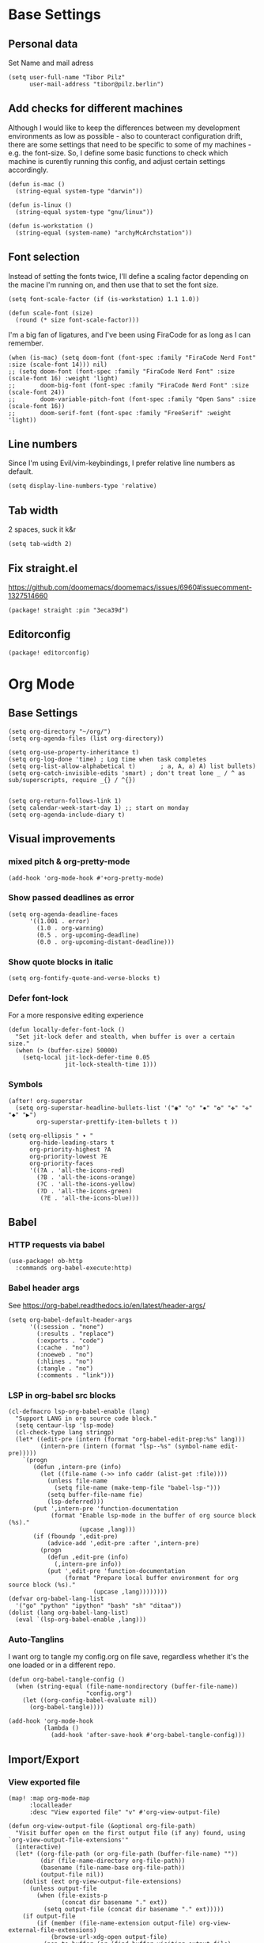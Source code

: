 #+PROPERTY: header-args :elisp :tangle ./config.el

* Base Settings
** Personal data
Set Name and mail adress
#+begin_src elisp
(setq user-full-name "Tibor Pilz"
      user-mail-address "tibor@pilz.berlin")
#+end_src

** Add checks for different machines
Although I would like to keep the differences between my development
environments as low as possible - also to counteract configuration drift, there
are some settings that need to be specific to some of my machines - e.g. the
font-size. So, I define some basic functions to check which machine is curently
running this config, and adjust certain settings accordingly.

#+begin_src elisp
(defun is-mac ()
  (string-equal system-type "darwin"))

(defun is-linux ()
  (string-equal system-type "gnu/linux"))

(defun is-workstation ()
  (string-equal (system-name) "archyMcArchstation"))
#+end_src

** Font selection
Instead of setting the fonts twice, I'll define a scaling factor depending on
the macine I'm running on, and then use that to set the font size.
#+begin_src elisp
(setq font-scale-factor (if (is-workstation) 1.1 1.0))

(defun scale-font (size)
  (round (* size font-scale-factor)))
#+end_src

I'm a big fan of ligatures, and I've been using FiraCode for as long as I can remember.
#+begin_src elisp
(when (is-mac) (setq doom-font (font-spec :family "FiraCode Nerd Font" :size (scale-font 14))) nil)
;; (setq doom-font (font-spec :family "FiraCode Nerd Font" :size (scale-font 16) :weight 'light)
;;       doom-big-font (font-spec :family "FiraCode Nerd Font" :size (scale-font 24))
;;       doom-variable-pitch-font (font-spec :family "Open Sans" :size (scale-font 16))
;;       doom-serif-font (font-spec :family "FreeSerif" :weight 'light))
#+end_src

#+RESULTS:

** Line numbers
Since I'm using Evil/vim-keybindings, I prefer relative line numbers as default.

#+begin_src elisp
(setq display-line-numbers-type 'relative)
#+end_src

** Tab width
2 spaces, suck it k&r
#+begin_src elisp
(setq tab-width 2)
#+end_src

** Fix straight.el
https://github.com/doomemacs/doomemacs/issues/6960#issuecomment-1327514660

#+begin_src elisp :tangle packages.el
(package! straight :pin "3eca39d")
#+end_src
** Editorconfig
#+begin_src elisp :tangle packages.el
(package! editorconfig)
#+end_src
* Org Mode
** Base Settings
#+begin_src elisp
(setq org-directory "~/org/")
(setq org-agenda-files (list org-directory))

(setq org-use-property-inheritance t)
(setq org-log-done 'time) ; Log time when task completes
(setq org-list-allow-alphabetical t)       ; a, A, a) A) list bullets)
(setq org-catch-invisible-edits 'smart) ; don't treat lone _ / ^ as sub/superscripts, require _{} / ^{})


(setq org-return-follows-link 1)
(setq calendar-week-start-day 1) ;; start on monday
(setq org-agenda-include-diary t)
#+end_src

** Visual improvements
*** mixed pitch & org-pretty-mode
#+begin_src elisp
(add-hook 'org-mode-hook #'+org-pretty-mode)
#+end_src

*** Show passed deadlines as error
#+begin_src elisp
(setq org-agenda-deadline-faces
      '((1.001 . error)
        (1.0 . org-warning)
        (0.5 . org-upcoming-deadline)
        (0.0 . org-upcoming-distant-deadline)))
#+end_src

*** Show quote blocks in italic
#+begin_src elisp
(setq org-fontify-quote-and-verse-blocks t)
#+end_src

*** Defer font-lock
For a more responsive editing experience
#+begin_src elisp
(defun locally-defer-font-lock ()
  "Set jit-lock defer and stealth, when buffer is over a certain size."
  (when (> (buffer-size) 50000)
    (setq-local jit-lock-defer-time 0.05
                jit-lock-stealth-time 1)))
#+end_src

*** Symbols
#+begin_src elisp
(after! org-superstar
  (setq org-superstar-headline-bullets-list '("◉" "○" "✸" "✿" "✤" "✜" "◆" "▶")
        org-superstar-prettify-item-bullets t ))

(setq org-ellipsis " ▾ "
      org-hide-leading-stars t
      org-priority-highest ?A
      org-priority-lowest ?E
      org-priority-faces
      '((?A . 'all-the-icons-red)
        (?B . 'all-the-icons-orange)
        (?C . 'all-the-icons-yellow)
        (?D . 'all-the-icons-green)
         (?E . 'all-the-icons-blue)))
#+end_src

** Babel
*** HTTP requests via babel
#+begin_src elisp
(use-package! ob-http
  :commands org-babel-execute:http)
#+end_src

*** Babel header args
See https://org-babel.readthedocs.io/en/latest/header-args/

#+begin_src elisp
(setq org-babel-default-header-args
      '((:session . "none")
        (:results . "replace")
        (:exports . "code")
        (:cache . "no")
        (:noeweb . "no")
        (:hlines . "no")
        (:tangle . "no")
        (:comments . "link")))
#+end_src
*** LSP in org-babel src blocks
#+begin_src elisp
(cl-defmacro lsp-org-babel-enable (lang)
  "Support LANG in org source code block."
  (setq centaur-lsp 'lsp-mode)
  (cl-check-type lang stringp)
  (let* ((edit-pre (intern (format "org-babel-edit-prep:%s" lang)))
         (intern-pre (intern (format "lsp--%s" (symbol-name edit-pre)))))
    `(progn
       (defun ,intern-pre (info)
         (let ((file-name (->> info caddr (alist-get :file))))
           (unless file-name
             (setq file-name (make-temp-file "babel-lsp-")))
           (setq buffer-file-name fie)
           (lsp-deferred)))
       (put ',intern-pre 'function-documentation
            (format "Enable lsp-mode in the buffer of org source block (%s)."
                    (upcase ,lang)))
       (if (fboundp ',edit-pre)
           (advice-add ',edit-pre :after ',intern-pre)
         (progn
           (defun ,edit-pre (info)
             (,intern-pre info))
           (put ',edit-pre 'function-documentation
                (format "Prepare local buffer environment for org source block (%s)."
                        (upcase ,lang))))))))
(defvar org-babel-lang-list
  '("go" "python" "ipython" "bash" "sh" "ditaa"))
(dolist (lang org-babel-lang-list)
  (eval `(lsp-org-babel-enable ,lang)))
#+end_src

*** Auto-Tanglins
I want org to tangle my config.org on file save, regardless whether it's the one
loaded or in a different repo.

#+begin_src elisp
(defun org-babel-tangle-config ()
  (when (string-equal (file-name-nondirectory (buffer-file-name))
                      "config.org")
    (let ((org-config-babel-evaluate nil))
      (org-babel-tangle))))

(add-hook 'org-mode-hook
          (lambda ()
            (add-hook 'after-save-hook #'org-babel-tangle-config)))
#+end_src
** Import/Export
*** View exported file
#+begin_src elisp
(map! :map org-mode-map
      :localleader
      :desc "View exported file" "v" #'org-view-output-file)

(defun org-view-output-file (&optional org-file-path)
  "Visit buffer open on the first output file (if any) found, using `org-view-output-file-extensions'"
  (interactive)
  (let* ((org-file-path (or org-file-path (buffer-file-name) ""))
         (dir (file-name-directory org-file-path))
         (basename (file-name-base org-file-path))
         (output-file nil))
    (dolist (ext org-view-output-file-extensions)
      (unless output-file
        (when (file-exists-p
               (concat dir basename "." ext))
          (setq output-file (concat dir basename "." ext)))))
    (if output-file
        (if (member (file-name-extension output-file) org-view-external-file-extensions)
            (browse-url-xdg-open output-file)
          (pop-to-buffer (or (find-buffer-visiting output-file)
                             (find-file-noselect output-file))))
      (message "No exported file found"))))

(defvar org-view-output-file-extensions '("pdf" "md" "rst" "txt" "tex" "html")
  "Search for output files with these extensions, in order, viewing the first that matches")
(defvar org-view-external-file-extensions '("html")
  "File formats that should be opened externally.")

#+end_src

*** use github markdown
#+begin_src elisp
(use-package! ox-gfm :after ox)
#+end_src

*** Export headings up to five levels deep
#+begin_src elisp
(setq org-export-headline-levels 5)
#+end_src

*** Ignore tag
Add `:ignore:` tag to headings, so only the headings will be ignored for an export
#+begin_src elisp
;(require 'ox-extra)
;(ox-extras-activate '(ignore-headlines))
#+end_src

*** automatic latex rendering
#+begin_src elisp
(use-package! org-fragtog
  :hook (org-mode . org-fragtog-mode))
#+end_src

*** Latex fragments
#+begin_src elisp
(setq org-highlight-latex-and-related '(native script entities))
#+end_src

*** Presentation
**** Export to Reveal.js
#+begin_src elisp
;(use-package! org-re-reveal)
#+end_src
**** org-present
#+begin_src elisp :tangle packages.el
(package! org-present)
#+end_src

** Extensions
*** Roam
*** Use the same directory as org
#+begin_src elisp
(setq org-roam-directory "~/org")
#+end_src

*** Add Org-Roam UI
Org-Roam UI is a web-based interface for Org-roam. It is a separate package -
and it also needs the websocket package as dependency.

The closest comparison to org-roam-ui is Obsidian.

#+begin_src elisp :tangle packages.el
(unpin! org-roam)
(package! org-roam-ui)
(package! websocket :pin "fda4455333309545c0787a79d73c19ddbeb57980") ; dependency of `org-roam-ui'
#+end_src

#+begin_src elisp
(use-package! websocket
  :after org-roam)

(use-package! org-roam-ui
  :after org-roam
  :commands org-roam-ui-open
  :hook (org-roam . org-roam-ui-mode)
  :config
  (require 'org-roam) ; in case autoloaded
  (defun org-roam-ui-open ()
    "Ensure the server is active, then open the roam graph."
    (interactive    )
    (unless org-roam-ui-mode (org-roam-ui-mode 1))
    (browse-url-xdg-open (format "http://localhost:%d" org-roam-ui-port))))

(setq org-roam-ui-open-on-start nil)
#+end_src

*** Google Calendar integration
#+begin_src elisp :tangle packages.el
(package! org-gcal)
#+end_src

#+begin_src elisp
;; (use-package! org-gcal
;;   :config
;;   (setq org-gcal-client-id "CLIENT_ID"
;;         org-gcal-client-secret "CLIENT_SECRET"
;;         org-gcal-fetch-file-alit '(("tbrpilz@googlemail.com" . "~/org/schedule.org"))))
#+end_src

** Fixes and miscellanious improvements
*** Visual-line-mode messes with with plaintext (markdow, latex)
#+begin_src elisp
(remove-hook 'text-mode-hook #'visual-line-mode)
(add-hook 'text-mode-hook #'auto-fill-mode)
#+end_src

*** Prevent org-block face for latex fragments, since they look weird
#+begin_src elisp
(require 'org-src)
(add-to-list 'org-src-block-faces '("latex" (:inherit default :extend t)))
#+end_src

*** Function to create an org buffer
#+begin_src elisp
(evil-define-command evil-buffer-org-new (count file)
  "creates a new ORG buffer replacing the current window, optionally
   editing a certain FILE"
  :repeat nil
  (interactive "P<f>")
  (if file
      (evil-edit file)
    (let ((buffer (generate-new-buffer "*new org*")))
      (set-window-buffer nil buffer)
      (with-current-buffer buffer
        (org-mode)))))
(map! :leader
      (:prefix "b"
       :desc "new empty ORG buffer" "o" #'evil-buffer-org-new))
#+end_src

*** Insert cdlatex enviornments and edit immediately
#+begin_src elisp
(add-hook 'org-mode-hook 'turn-on-org-cdlatex)

(defadvice! org-edit-latex-env-after-insert ()
  :after #'org-cdlatex-environment-indent
  (org-edit-latex-environment))
#+end_src

*** Disable auto-fill-mode
Auto-fill-mode automatically adds line breaks while typing in markdown and org files.
Since those files are going to be exported to pdf or html, which take care of proper formatting, I'm disabling this.

For Markdown, add a hook setting auto-fill-mode to -1.
#+begin_src elisp
(add-hook! markdown-mode (auto-fill-mode -1))
#+end_src

#+begin_src elisp

(use-package! org-appear
  :hook (org-mode . org-appear-mode)
  :config
  (setq org-appear-autoemphasis t
        org-appear-autosubmarkers t
        org-appear-autolinks nil)
  ;; for proper first-time setup, `org-appear--set-elements'
  ;; needs to be run after other hooks have acted.
  (run-at-time nil nil #'org-appear--set-elements))
#+end_src

*** Nix-Doom-Emacs messes with dashboard
I'm using the nix-doom-emacs package to install emacs & dependencies, and for
some reason, using that binary, the Dashboard is disabled. [[https://github.com/nix-community/nix-doom-emacs/issues/88#issuecomment-1115500602][This comment]] in a
corresponding GH issue has a fix.

#+begin_src elisp
(add-hook! 'emacs-startup-hook #'doom-init-ui-h)
#+end_src
* Projectile
** Project Search Path
#+begin_src elisp
;; (setq projectile-project-search-path '(("~/Code/" . 2)))
#+end_src
* Development
** Language-Specific Settings
*** Web Dev (JS/TS/CSS)
**** Testing
***** Jest Test Mode
Jest-Test-Mode.el is a minor mode for running jest via npx.

#+begin_src elisp :tangle packages.el
(package! jest-test-mode)
#+end_src

#+begin_src elisp
(use-package! jest-test-mode
  :commands jest-test-mode
  :hook (typescript-mode js-mode typescript-tsx-mode))
#+end_src

**** Svelte
#+begin_src elisp :tangle packages.el
(package! svelte-mode)
#+end_src

#+begin_src elisp
(use-package! svelte-mode
    :mode "\\.svelte\\'")
#+end_src

**** Vue
***** LSP
The package lsp-mode has an issue with volar in version 8.0.0, so until the
issues are in the next release of lsp-mode (and doom), I'm unpinning the
package.

#+begin_src elisp :tangle packages.el
(unpin! lsp-mode)
#+end_src

To get lsp support working, there needs to be a ~.volarrc~ file in the project's
root directory.

***** Formatting

Remove 1 space padding from <script> tags

#+begin_src elisp
(with-eval-after-load 'web-mode
  (setq web-mode-script-padding 0))
#+end_src
**** Tailwind
Add the tailwind lsp package
#+begin_src elisp :tangle packages.el
(package! lsp-tailwindcss
  :recipe (:host github
           :repo "merrickluo/lsp-tailwindcss"))
#+end_src

...and use it
#+begin_src elisp
(use-package! lsp-tailwindcss
  :init
  (setq lsp-tailwindcss-add-on-mode t))
#+end_src

**** Code formatting
Set typescript file indentation to be 2 levels by default.
#+begin_src elisp
(setq typescript-indent-level 2)
#+end_src

*** Nix
**** nix-mode.el
[[https://github.com/NixOS/nix-mode][Nix-mode]] is a major mode for editing nix expressions. It comes with a variaty of submodules
#+begin_src elisp
(use-package! nix-mode
  :mode "\\.nix\\'")
#+end_src

***** nix.el
Nix.el contains some miscellanious tools. Interactive functions include:

- nix-unpack - unpack source of a Nix attribute.
  Available via ~M-x nix-unpack~ followed by the nix path and attribute path.

- nix-build - functions similar to ~M-x compile~. Will build in the current
  directory if it contains a ~default.nix~.

There are also basic functions for interacting with nix - some variables are
provided to point to Nix binaries that can be used in Lisp code.

- ~nix-executable~
- ~nix-build-executable~
- ~nixinstantiate-executable~
- ~nix-store-executable~
- ~nix-shell-executable~

Also, a function ~nix-system~ is provided to get the current system (the way Nix
detects it).

***** nix-flake.el

Uses transient.el to provide a magit-like interface for supporting flake
commands.
Using ~M-x nix-flake~ commands can be run on the current flake, whereas ~M-x
~nix-flake-init~ can initialize a flake from a atemplate.

***** nix-repls.el

Provides an interface for completion, nused by nix-company.el. Secondly it
provides an interactive function to open a repl via ~M-x nix-repl~

***** nix-store.el

Displays information about the store path including logs associated with a
derivation.

***** nix-prettify-mode.el

Improves display of store paths.

**** nix-buffer
Adds an emacs command to modify the buffer environment according to a Lisp
expression buily by nix.

**** Nix Options - A set of modes and functions

***** Nix-sandbox
Utility functions to work with nix sandboxes.
#+begin_src elisp :tangle packages.el
(package! nix-sandbox)
#+end_src

- ~nix-shell-command~ composes command that can be executed in the given sandbox
- ~nix-shell~ executes a command in the given sandbox
- ~nix-compile~ compiles a program in the given sandbox
- ~nix-find-sandbox~ searches from the given path upwards until it finds a shell.nix or default.nix file.
- ~nix-current-sandbox~ searches for a sandbox file starting from the current working directory.
- ~nix-executable-find~ a replacement for the built-in executable-find. The
  function searches in the given sandbox for executables.

Using the nix-sandbox utility functions, we can enhande Flycheck.

#+begin_src elisp
(setq flycheck-command-wrapper-function
        (lambda (command) (apply 'nix-shell-command (nix-current-sandbox) command))
      flycheck-executable-find
        (lambda (cmd) (nix-executable-find (nix-current-sandbox) cmd)))
#+end_src

*** Python
**** Poetry
After years of frustration, I'm finally content with setting up and managing
projects in the Python ecosystem, thanks to Poetry. It's a great tool, and
luckily, there is excellent integration with Emacs.

#+begin_src elisp :tangle packages.el
(package! poetry)
#+end_src

**** Run pytest in virtualenv
python-pytest does not use the virtualenv's binary by default. As a fix, I'm
adding a hook to python-mode to set the correct executable - since python-mode
plays nicely with direnv.

#+begin_src elisp
(add-hook! python-mode
  (advice-add 'python-pytest-file :before
              (lambda (&rest args)
                (setq-local python-pytest-executable
                            (executable-find "pytest")))))
#+end_src

*** Markdown
**** Code blocks
To set up code-highlighting in markdown code blocks, I need multiple major modes in one buffer. The package polymode promises to allow that:
#+begin_src elisp
(use-package! polymode)
(use-package! poly-markdown)
#+end_src

**** Live Preview
Impatient-Mode is a package to live-preview HTMl, and with a trick, it can be
used to preview markdown.

First, install the dependency.
#+begin_src elisp :tangle packages.el
(package! impatient-mode)
#+end_src

To use it:

- Start an emacs' web server with M-x httpd-start.
- Start impatient mode in the buffers you're interested to live preview: M-x impatient-mode.
- Open your browser to localhost:8080/imp. You'll see the list of buffers with the mode enabled. Click on one: you see live rendering of the buffer.

Then, set up a markdown-html function.

#+begin_src elisp
  (defun markdown-html (buffer)
    (princ (with-current-buffer buffer
      (format "<!DOCTYPE html><html><title>Impatient Markdown</title><xmp theme=\"united\" style=\"display:none;\"> %s  </xmp><script src=\"http://ndossougbe.github.io/strapdown/dist/strapdown.js\"></script></html>" (buffer-substring-no-properties (point-min) (point-max))))
    (current-buffer)))
#+end_src
** Tools
*** Code Completion
Since it's already integrated into Doom Emacs, I'm using company for code
completion.

**** Handling
I don't want any delay in showing suggestions, unless I'm writing a string or a
comment, then I want company to not show any suggestions at all.
#+begin_src elisp
(setq company-idle-delay 0)
#+end_src


I also want to get suggestions after the first typed character, to remove
unnecessary delay.
#+begin_src elisp
(setq company-minimum-prefix-length 1)
#+end_src

I want the suggestions to wrap around.
#+begin_src elisp
(setq company-selection-wrap-around t)
#+end_src

**** Backends
A backend is responsible for providing the completion suggestions. As I'm using
LSP where possible, and I don't want to use snippets in that way, I'm going to
keep the list of backends very short.

#+begin_src elisp
(after! lsp-mode
  (setq company-backends '(company-capf)))
#+end_src

**** Looks
For the icons, I'm using VSCode icons. The nomenclature is a little confusing,
to determine, what to put in the margin, company has to execute a function. So
using the function ~company-vscode-dark-icons-margin~ here means just setting
those icons as what's being displayed.

#+begin_src elisp
(setq company-format-margin-function #'company-vscode-dark-icons-margin)
#+end_src

*** Copilot
Currently, this plugin only works with an older version of node (16) installed,
which is handled via nvm. Since I'm using this concept on multiple machines, it
makes sense to get the nvm version's path programatically.

Since I'm installing all my emacs modules via nix, the ~:recipe~ declaration is
useless and ist just left in so that this config will still work on its own.

The actual package is defined in my nix config.
#+begin_src elisp :tangle packages.el
(package! copilot :recipe (:host github :repo "zerolfx/copilot.el" :files ("*.el" "dist")))
#+end_src

In the future I could implement installing node 16 if it's missing.
#+begin_src elisp :tangle packages.el
(package! nvm)
#+end_src


First, I'm using a call to ~nvm~ to install node version 16. Sourcing ~$XDG_CONFIG_HOME/nvm/nvm.sh~ is necessary to make the ~nvm~ command available.

First, I'm defining a helper function to call nvm after sourcing my zsh config
(which provides nvm).
#+begin_src elisp
(defun call-nvm (args &optional as-string)
  (let ((nvm-command "source $XDG_CONFIG_HOME/zsh/.zshrc && nvm"))
    (if as-string
        (shell-command-to-string (concat nvm-command " " args))
      (shell-command (concat nvm-command " " args)))))
#+end_src

Then, I'm using the ~call-nvm~ function to install node 16 if it isn't already installed.
#+begin_src elisp
(if (not (eq 0 (call-nvm "ls 16")))
  (call-nvm "install 16"))
#+end_src

To get the path to the node 16 executable, I'm using a ~nvm-use~ callback.
Only then am I loading the copilot package.

#+begin_src elisp
(nvm-use "16" (lambda ()
                (setq copilot-node-executable
                      (concat
                       (nth 1 (nvm--find-exact-version-for "16"))
                       "/bin/node"))
                (use-package! copilot
                  :hook (prog-mode . copilot-mode)
                  :bind (:map copilot-completion-map
                         ("C-SPC" . 'copilot-accept-completion)
                         ("C-<spc>" . 'copilot-accept-completion)
                         ("C-S-p" . 'copilot-previous-completion)
                         ("C-S-n" . 'copilot-next-completion)))))

#+end_src

In insert mode, I'm binding  ~C-SPC~ to accept the complete suggestion. I'm also binding ~C-S-p~ and ~C-S-n~ to navigate through the suggestions.

Additionally, I'm binding ~i g s~ to show the suggestions, and ~i g c~
to insert the suggestion for use in normal mode, and ~t p~ to toggle Copilot.

#+begin_src elisp
(map! :leader
      (:prefix-map ("i" . "insert")
       (:prefix ("g" . "github copilot")
        :desc "Show Copilot Completion" "s" #'copilot-complete
        :desc "Insert Copilot Completion" "c" #'copilot-accept-completion))
      (:prefix ("t" . "toggle")
       :desc "Toggle Copilot" "p" #'copilot-mode))
#+end_src

*** Debugging
Doom Emacs has a debugger module which uses ~dap-mode~ under the hood.

**** Language-Specific Debugger settings
***** Python

I'm using debugpy for python.

#+begin_src elisp
(setq dap-python-debugger 'debugpy)
#+end_src

**** Fixes
***** Fix Doom "+debugger/start"

By default, ~+debugger/start~ will look for the last configuration set in the
project's doom-store - which has to be cleared manually to reset. This function
will remove the debugger configuration from the doom-store.

#+begin_src elisp
;;;###autoload
(defun +debugger/clear ()
  "Clear the debugger configuration from the doom-store."
  (interactive)
  (doom-store-rem (doom-project-root) "+debugger"))
#+end_src

The old function is renamed to ~+debugger/repeat~.

#+begin_src elisp
(setq debugger-start-copy (symbol-function '+debugger/start))

;;;###autoload
(defun +debugger/repeat (arg)
  "Start the debugger."
  (interactive)
  (funcall debugger-start-copy arg))
#+end_src

And ~+debugger/start~  is redefined to clear the configuration before starting.

#+begin_src elisp
;;;###autoload
(defun +debugger/start (arg)
  "Launch a debugger session.
Launches the last used debugger, if one exists. Otherwise, you will be prompted
for what debugger to use. If the prefix ARG is set, prompt anyway."
  (interactive "P")
  (message arg)
  (+debugger--set-config (+debugger-completing-read))
  (+debugger/start-last))
#+end_src

***** Missing fringes in dap-mode
When running the dap-mode debugger, for some reason, the code window's fringes
get set to 0 width. This can be fixed with a workaround by setting the window's
buffer again via ~set-window-buffer~. Since this only should happen on windows
with file buffers, we need some helper functions to get the correct window.

****** Get the window containing a file buffer

Since there's only one window with a file buffer when running the debugger, this
can be kept fairly simple.

#+begin_src elisp
(defun get-window-with-file-buffer ()
  "Get the window with a file buffer."
  (seq-find (lambda (window)
              (buffer-file-name (window-buffer window)))
            (window-list)))
#+end_src

****** Reset file buffer window

Using the helper function, we can reset the file window's buffer.

#+begin_src elisp
(defun reset-file-window-buffer ()
  "Reset the file window's buffer."
  (let ((window (get-window-with-file-buffer)))
    (when window
      (set-window-buffer window (window-buffer window)))))

#+end_src

****** Add reset to window configuration change hook

Having tried multiple dap hooks to no avail, I've resigned to just resetting the
file window's buffer on every window configuration change. This can be achieved
with the ~window-configuration-change-hook~. Here, I only want to have the hook
active when in a dap session, so I'm adding the reset function after the dap
session has been created and removing it when the session is terminated.

#+begin_src elisp
(defun add-reset-file-window-buffer-hook (&rest args)
  "Add the reset-file-window-buffer function to the window-configuration-change-hook."
  (add-hook 'window-configuration-change-hook 'reset-file-window-buffer))

(defun remove-reset-file-window-buffer-hook (&rest args)
    "Remove the reset-file-window-buffer function from the window-configuration-change-hook."
    (remove-hook 'window-configuration-change-hook 'reset-file-window-buffer))

(add-hook 'dap-mode-hook 'add-reset-file-window-buffer-hook)
#+end_src

**** Keybindings
#+begin_src elisp
(map! :leader
      (:prefix-map ("d" . "debugger")
       :desc "Debug" "d" #'dap-debug
       :desc "Next" "n" #'dap-next
       :desc "Step in" "i" #'dap-step-in
       :desc "Step out" "o" #'dap-step-out
       :desc "Continue" "c" #'dap-continue
       :desc "Restart" "r" #'dap-restart-frame
       :desc "Disconnect" "D" #'dap-disconnect
       :desc "Evaluate" "e" #'dap-eval
       :desc "Add Expression" "a" #'dap-ui-expressions-add
       (:prefix ("b" . "breakpoints")
        :desc "Toggle" "t" #'dap-breakpoint-toggle
        :desc "Add" "a" #'dap-breakpoint-add
        :desc "Delete" "d" #'dap-breakpoint-delete
        :desc "Set condition" "c" #'dap-breakpoint-condition
        :desc "Set log message" "m" #'dap-breakpoint-log-message
        :desc "Set hit condition" "h" #'dap-breakpoint-hit-condition)))

#+end_src
*** Syntax Checking
For some reason, flycheck - especially when checking web files - is really slow.
To alleviate, it should only check the syntax on file-save.

#+begin_src elisp
(setq flycheck-syntax-automatically '(save-mode-enable))
#+end_src

*** LSP
For the LSP settings, I'm using the doom lsp module, which defaults to lsp-mode,
and lsp-ui. The alternative, eglot, would mean I'd have to set up the language
servers myself instead of relying on ~M-x lsp-install~. Although I have started to
work on a nix-workflow to install node-packages for that purpose, the
the ease of use of ~M-x lsp-install~ and the possibility of using lsp-ui means
I'll stick to lsp-mode for now.

Most of the language-specific settings are already defined under [[*Language-Specific Settings]].
Here, I'll define some general settings.
**** Performance
Using plists should increase the LSP performance.

#+begin_src elisp
;; (setq lsp-use-lists 't)
#+end_src

**** Handling
Set ~capf~ as completion provider.

#+begin_src elisp
(setq lsp-completion-provider :capf)
#+end_src

Don't show completion item detail

#+begin_src elisp
(setq lsp-completion-show-detail t)
#+end_src

But show completion item kind

#+begin_src elisp
(setq lsp-completion-show-kind t)
#+end_src

Automatically start LSP on file open, guess root.
#+begin_src elisp
;; (setq lsp-auto-guess-root t)
(add-hook 'prog-mode-hook #'lsp-deferred)
#+end_src

#+RESULTS:

**** UI
Although I like using ~lsp-ui-doc~, I don't want it to appear every time I'm
hovering. Having a keybinding to glance at the documentation is fine for me.

#+begin_src elisp
(map! :leader
      (:prefix ("c" . "code")
       :desc "Glance at documentation" "g" #'lsp-ui-doc-glance))
#+end_src

Enable lenses
#+begin_src elisp
(setq lsp-lens-enable t)
#+end_src

Enable headerline with breadcrumbs.
#+begin_src elisp
(setq lsp-headerline-breadcrub-enable t)
#+end_src

Disable eldoc, as it does not look that good and mostly serves as a distraction.
#+begin_src elisp
(setq lsp-eldock-enable-hover nil)
#+end_src

Same with signature help, as well as help documentation
#+begin_src elisp
(setq lsp-signature-auto-activate nil)
(setq lsp-signature-render-documentation nil)
#+end_src


*** Git
Doom Emacs comes with Magit.

**** Disable Evil-Mode in timemachine mode
#+begin_src elisp
(eval-after-load 'git-timemachine
  '(progn
     (evil-make-overriding-map git-timemachine-mode-map 'normal)
     ;; force update evil keymaps after git-timemachine-mode loaded
     (add-hook 'git-timemachine-mode-hook #'evil-normalize-keymaps)))
#+end_src
* UI
** Theming
*** Doom Themes
#+begin_src elisp :tangle packages.el
(package! doom-themes)
#+end_src

#+begin_src elisp
(setq doom-theme 'doom-nord-aurora)
#+end_src

*** Nano
Nano is a minimalistic theme for emacs, and it is absolutely gorgeous. Although
it lacks the features I need, I was always a fan of the look. Now, it's possible
to enjoy the best of both worlds by theming Doom to look like Nano.

#+begin_src elisp
;; (add-to-list 'load-path "~/Code/doom-nano-testing") (require 'load-nano)
;; (setq doom-themes-treemacs-theme "doom-atom")
#+end_src

#+RESULTS:
: doom-atom

*** Misc Themes
**** Grayscale
#+begin_src elisp :tangle packages.el
(package! grayscale-theme)
#+end_src

**** Tao Themes
Very appealing, minimalistic themes.

#+begin_src elisp :tangle packages.el
(package! tao-theme)
#+end_src

** Modeline
*** Nano Modeline

#+begin_src elisp :tangle packages.el
(package! nano-modeline)
#+end_src

Let the nano-modeline look like the nano theme

#+begin_src elisp
(setq nano-modeline-theme 'nano-modeline-theme-nano)

#+end_src

#+begin_src elisp
(use-package! nano-modeline
  :config
  (nano-modeline-mode 1))
#+end_src

*** Doom Modeline

Allow for more characters in the branch name

#+begin_src elisp
(setq doom-modeline-vcs-max-length 50)
#+end_src

#+begin_src elisp
(setq doom-modeline-hud t)
#+end_src

# ** Dashboard
# I don't really have much use for the Doom dashboard, so I'm replacing it with
# the package [[https://github.com/emacs-dashboard/emacs-dashboard][Emacs Dashboard]].

# - Install the package.
# #+begin_src elisp :tangle packages.el
# (package! dashboard)
# #+end_src

# Initialize the package
# #+begin_src elisp
# (use-package! dashboard
#   :ensure t
#   :config
#   (dashboard-setup-startup-hook))

# #+end_src

# #+RESULTS:
# : t

# Show just a small text as startup banner, center the content and add a mix of widgets.
# #+begin_src  elisp
# (setq dashboard-startup-banner-logo-title "(emacs)")
# (setq dashboard-startup-banner 2)
# (setq dashboard-set-navigator t)
# (setq dashboard-center-content t)
# (setq dashboard-items '((bookmarks . 5)
#                         (agenda . 5)))
# (setq initial-buffer-choice (lambda () (get-buffer-create "*dashboard*")))
# (setq dashboard-set-heading-icons t)
# (setq dashboard-set-file-icons t)
# (setq dashboard-set-navigator t)
# (setq dashboard-set-init-info t)
# (setq dashboard-footer-icon (all-the-icons-octicon "dashboard"
#                                                    :height 1.1
#                                                    :v-adjust -0.05
#                                                    :face 'font-lock-keyword-face))
# (setq dashboard-projects-switch-function 'projectile-persp-switch-project)
# (setq doom-fallback-buffer-name "*dashboard*")
# #+end_src

# #+RESULTS:
# : *dashboard*

** Nano
[[https://github.com/rougier/nano-emacs][Nano Emacs]] is a minimalistic config for emacs by [[https://github.com/rougier][Nicolas P. Rougier.]]. Under the hood, it's styled by the [[https://github.com/rougier/nano-theme][Nano Theme]].
** Hydra
*** Pretty Hydra

# [[https://github.com/jerrypnz/major-mode-hydra.el#pretty-hydra][Pretty Hydra]] is a package for improving the looks of [[https://github.com/abo-abo/hydra][Hydra]], which is a
# keybinding tool with a ui - similar to emacs-which-key.

# Dap-Mode has Hydra built in, which can be opened via the command ~dap/hydra~. Out
# of the box, the ui is not very pretty, which is why I'm wrapping the existing
# config in pretty hydra.

# First off, I need to install the package.

# #+begin_src elisp :tangle packages.el
# (package! pretty-hydra)
# #+end_src

# Then, I'm defining the hydra, using the existing dap-hydra config.

# First, I'll define helper functions for using ~all-the-icons~ specification, specifically for:
# - faicon (font awesome)
# - fileicon (file icons)
# - octicon (github octicons)
# - material (material icons)
# - mode-icon (mode icons)

# Since faicon, fileicon, octicon and material are very similar - the only
# difference between them is the suffix for both the name and the wrapper
# all-the-icons function - I'll generate those functions dynamically.

# #+begin_src elisp
# (require 'all-the-icons)

# (defvar func-suffixes '("faicon" "fileicon" "octicon" "material"))

# ;; loop over func-suffixes and generate all-the-icons-functions
# (dolist (suffix func-suffixes)
#   (let ((func-name (intern (concat "with-" suffix)))
#         (call-name (intern (concat "all-the-icons-" suffix))))
#     (eval `(defun ,func-name (icon str &optional height v-adjust)
#       (s-concat (,call-name icon :v-adjust (or v-adjust 0) :height (or height 0)) " " str)))))
# #+end_src

# Then, I'll define the mode-icon function seperately, since it functions a little
# differently.

# #+begin_src elisp
# (defun with-mode-icon (mode str &optional height nospace face)
#   (let* ((v-adjust (if (eq major-mode 'emacs-lisp-mode) 0.0 0.05))
#          (args     `(:height ,(or height 1) :v-adjust ,v-adjust))
#          (_         (when face
#                       (lax-plist-put args :face face)))
#          (icon     (apply #'all-the-icons-icon-for-mode mode args))
#          (icon     (if (symbolp icon)
#                        (apply #'all-the-icons-octicon "file-text" args)
#                      icon)))
#     (s-concat icon (if nospace "" " ") str)))
# #+end_src

# **** Transforming Dap-Hydra to Pretty Hydra

# ***** Incompatibilities
# For future-proofing this config, I want to build the hydra config dynamically as
# well, using the existing ~dap-hydra~.

# Here, I've run into an issue though - Hydra and Pretty Hydra have some
# differences regarding the configuration object - and Dap-Hydra is using an
# incompatible docstring format.

# I could just type the config by hand, but where's the fun in that?

# ***** Dynamically generating the configuration

# All of the information necessary to generate the Pretty Hydra config can be
# found in the existing dap-hydra instance. ~dap-hydra/heads~ contains a list of all
# keys and their corresponding program - but the descriptions are missing, and the
# entries are not categorized.

# To get the remaining information, parsing the docstring is necessary.

# ****** Parsing the docstring

# First, a helper function to get any key's description from the docstring:

# #+begin_src elisp
# (defun get-key-description (key docstring)
#   "Get the description for a key from the docstring."
#   (when (string-match (format "\\(_%s_\\):[[:space:]]\\(\\(\\w+\\)\\([[:space:]]\\w+\\)*\\)" key) docstring)
#     (match-string 2 docstring)))
# #+end_src

# Extracting the categories from the docstring. I can be certain that the category
# titles are always in the second row, and they are surround by caret characters
# (~^~). This makes it easy to just split the string - first on the newlines, and
# then on the carets.

# #+begin_src elisp
# (defun get-categories (docstring)
#     "Get the categories from the docstring."
#     (let ((lines (split-string docstring "\n")))
#         (seq-filter (lambda (x) (not (string-blank-p x)))
#                     (split-string (nth 1 lines) "\\^"))))
# #+end_src

# The rows are somewhat tricky. The best approach seemed to use regex to remove as
# much unnecessary content as possible - afterwards, the string can be split
# again, by a single delimiter.

# #+begin_src elisp
# (defun split-row (row)
#   "Split a row into a list of keys."
#   (-slice (split-string (replace-regexp-in-string ":[^_]*\\(_\\|$\\)" "" row) "_") 1 -1))
# #+end_src

# Using the split-row function, it is no possible to extract a flat list of all
# keys from the docstring. This is helpful for verifying that a key actually has a
# corrisponding head object. (Some don't, like the ~q~ key in the dap-hydra).

# #+begin_src elisp
# (defun get-all-keys (docstring)
#   "Get all keys from the docstring."
#   (let ((lines (-slice (split-string docstring "\n") 3 -3)))
#     (mapcan #'split-row lines)))
# #+end_src

# To match the keys to the corresponding categories, there are two approaches.

# The first one seems straitforward and elegant: simply compare the indices of the
# keys and the category titles in their respective horizontal lists.
# But, since not all rows have entries at all columns, a seperate check for rows
# starting with whitespace would be necessary. These rows could only be matched
# using the second approach - obtain the offset in character widths for all keys
# and the category titles, relative to the start of each row and compare those.

# Even though the first approach is more elegant for the general case, I'll go
# with the second one, since it needs to be implemented anyway.

# This way, there is no need to check for rows starting with whitespace, and it is
# possible to check every key independently.

# First, the category offset.

# #+begin_src elisp
# (defun get-category-offsets (categories docstring)
#   "Get the category titles' offsets in the docstring."
#   (let ((title-row (nth 1 (split-string docstring "\n"))))
#     (mapcar (lambda (x) `(,x . ,(string-match x title-row))) categories)))
# #+end_src


# For the comparison a higher-order-function that returns a comparison function for
# a given offset is a nice way, to keep the ~mapcar~ call simple.

# Because the offset is being passed into a lambda function, it needs to be
# evaluated when the function is being returned. (Otherwise it would be accessed
# during the comparison, where the variable is not available to the lambda.

# #+begin_src elisp
# (defun get-comparer (offset)
#   "Get a comparer function for a given number of blank characters."
#   `(lambda (x y)
#     (let ((x-diff (abs (- (cdr x) ,offset)))
#           (y-diff (abs (- (cdr y) ,offset))))
#       (< x-diff y-diff))))

# #+end_src

# A small function to split the docstring along the newlines, and then return the
# correct row for the given key.

# #+begin_src elisp
# (defun get-row-for-key (key docstring)
#   "Get the row for a given key from the docstring."
#   (let ((rows (split-string docstring "\n")))
#     (seq-find (lambda (x) (member key (split-row x))) rows)))

# #+end_src

# The function to get the category for a given key.

# #+begin_src elisp
# (defun get-categories-for-key (key docstring)
#   "Get the category for a key."
#   (let* ((row (get-row-for-key key docstring))
#          (categories (get-categories docstring))
#          (category-offsets (get-category-offsets categories docstring))
#          (key-offset (string-match (format "_%s_:" key) row))
#          (comparer (get-comparer key-offset))
#          (index (-elem-index (car (car (sort category-offsets comparer))) categories)))
#     (nth index categories)))
# #+end_src

# ***** Transforming the data and generating the config

# Now that the categories and the keys are available, it is possible to transform
# the configuration into a format that is compatible with Pretty Hydra.

# Although the description was missing from the dap-hydra head entries, there were
# a lot of ~nil~ values, that seemed to cause issues with Pretty Hydra. So the
# new entries will only have three values: the key, the corresponding function,
# and the description, which was parsed from the docstring.

# #+begin_src elisp
# (defun add-description (entry docstring)
#   "Add the description to a single entry."
#   (let* ((key (car entry))
#          (func (nth 1 entry))
#          (desc (get-key-description key docstring))
#          (rest (-slice entry 2)))
#     `(,key ,func ,desc)))
# #+end_src

# Using this function, all heads can be preprocessed - in this step, they are also
# filtered by checking for the existence in the docstring.

# #+begin_src elisp
# (defun preprocess-heads (heads docstring)
#   "Preprocess the heads by checking whether their key is in the docstring and by adding the description."
#   (let ((filtered-heads (seq-filter (lambda (x) (member (car x) (get-all-keys docstring))) heads)))
#     (mapcar (lambda (x) (add-description x docstring)) filtered-heads)))
# #+end_src

# Next up is grouping the hydra header entries by their category. For ease of use,
# as an intermediate step, an association list of categories and head entries is
# created. Also, the head entries are being filtered by checking whether their
# keys are contained in the docstring.

# #+begin_src elisp
# (defun associate-categories-with-heads (heads docstring)
#   "Associate categories with heads."
#   (mapcar (lambda (x) `(,x . ,(get-categories-for-key (car x) docstring))) heads))
# #+end_src

# After the necessary associations are created, the entries can be grouped by
# their categories.

# #+begin_src elisp
# (defun group-heads (category head-category-alist)
#   "Group heads into a category."
#   (let ((category-heads (mapcar #'car (seq-filter (lambda (x) (string= (cdr x) category)) head-category-alist))))
#     `(,category ,category-heads)))
# #+end_src

# Finally, everything comes together. The docstring is being parsed, the heads are
# being preprocessed, the categories are being associated with the heads, and the
# heads are being grouped by their categories.

# #+begin_src elisp
# (defun get-category-header-alist (heads docstring)
#   "Get an alist of categories and their head entries."
#   (let* ((keys (get-all-keys docstring))
#          (processed-heads (preprocess-heads heads docstring))
#          (categories (get-categories docstring))
#          (head-category-alist (associate-categories-with-heads processed-heads docstring))
#          (grouped-heads (mapcan (lambda (x) (group-heads x head-category-alist)) categories)))
#     grouped-heads))
# #+end_src


# ***** Creating the Pretty Hydra

# Both parsing and config generation is taken care of, what's missing is an
# instance of the dap-hydra to transform.

# Before ~dap-hydra/heads~ and ~dap-hydra/docstring~ are accessible, the command ~dap-hydra~ needs
# to be called to initialize it. ~hydra-keyboard-quit~ immediately closes it again.

# #+begin_src elisp
# (dap-hydra)
# (hydra-keyboard-quit)
# #+end_src

# There is one last hurdle - ~pretty-hydra-define~, which is used to create the
# hydra, is a macro and not a function. This means that it is not possible to pass the
# generated configuration as a regular variable. Nothing a little lisp magic could
# not fix though.

# Instead of passing the configuration as a variable, it is evaluated into the
# macro call, which is then executed by ~eval~.

# #+begin_src elisp
# (eval `(pretty-hydra-define dap-hydra-pretty
#          (:color amaranth :quit-key "q" :title (with-faicon "windows" "Dap" 1 -0.05))
#          ,(get-category-header-alist dap-hydra/heads dap-hydra/docstring)))
# #+end_src

** Which-Key
Which Key is a package that displays the keybindings for the current command in
a popup. Especially in combination with evil-mode - which has a fantastic
integration, it is very useful, especially for rarely used commands.

Per default, which-key displays the keybindings for the current command in a
popup at the bottom of the screen. This can be changed to either the side or the
minibuffer, but all of those options don't appeal to me. Luckily, there is a
[[https://github.com/tumashu/posframe][Posframe]] integration. Posframe is a package that displays a buffer in a child
frame. This allows for much more flexibility in the placement of the popup.

#+begin_src elisp :tangle packages.el
(package! which-key-posframe)
#+end_src

There are some issues regarding the frame's height - sometimes the content is
cut off. This seems to be an ongoing issue, as per [[https://github.com/yanghaoxie/which-key-posframe/issues/5][this Github issue]].

The mentioned solution to use posframe's arghandler does not work anymore, as
it is depcrecated. The recommended alternative is to use advise.

#+begin_src elisp
(defun wjb/posframe-arghandler (buffer-or-name arg-name value)
  (let ((info '(:internal-border-width 2 :width 500 :height 48)))
    (or (plist-get info arg-name) value)))
(setq posframe-arghandler #'wjb/posframe-arghandler)
#+end_src

** Ivy
Ivy is a package that provides a completion framework for Emacs. It is
particularly useful for commands that require a lot of input, such as ~M-x~ or
~find-file~.

It is fast and leightweight, and there are a lot of packages that integrate with
it.

*** Keybindings

Some of the default keybindings feel odd to me, for instance the tab key
behavior. I'm still trying for a way to have the same behavior as in a terminal,
i.e. multiple tab presses start cycling through the completion candidates.

#+begin_src elisp
;; (define-key ivy-minibuffer-map (kbd "TAB") 'ivy-partial)
;; (define-key ivy-minibuffer-map (kbd "<return>") 'ivy-alt-done)
#+end_src

*** Looks
**** All-The-Icons Ivy Rich

Per default, Ivy looks a little bland. All-The-Icons-Ivy Richt is an alternative
to All-The-icons-Ivy (which had some issues with my setup)


#+begin_src elisp :tangle packages.el
(package! all-the-icons-ivy-rich)
#+end_src

#+begin_src elisp
(use-package! all-the-icons-ivy-rich
  :after counsel-projectile
  :init (all-the-icons-ivy-rich-mode +1)
  :config
  (setq all-the-icons-ivy-rich-icon-size 0.8))
#+end_src

**** Ivy-Postframe

Doom Emacs already has Ivy-Postframe enabled, so there are just some tweaks to
be made.

Per default, the window has a dynamic width, which means that when typing, it
will rapidly change its width, which is not very pleasant to look at.
#+begin_src elisp
(setq ivy-posframe-width 80)
#+end_src

** Treemacs

Treemacs is a file and project explorer similar to NeoTree or vim’s
NerdTree, but largely inspired by the Project Explorer in Eclipse.
It shows the file system outlines of your projects in a simple tree layout
allowing quick navigation
and exploration, while also possessing basic file management utilities.

*** Treemacs-All-The-Icons

Treemacs also has a package that adds icons to the file explorer.

#+begin_src elisp :tangle packages.el
;; (package! treemacs-all-the-icons)
#+end_src

** Vertico
Prefix the current candidte with an arrow
#+begin_src elisp
(defun minibuffer-format-candidate (orig cand prefix suffix index _start)
  (let ((prefix (if (= vertico--index index)
                    "  " "   ")))
    (funcall orig cand prefix suffix index _start)))

(advice-add #'vertico--format-candidate
            :around #'minibuffer-format-candidate)
#+end_src

Don't show results count
#+begin_src elisp
(setq vertico-count-format nil)
#+end_src

Make vertico-posframe a little wider
#+begin_src elisp
(setq vertico-posframe-width 200)
#+end_src

* Performance
Various tweaks to improve the overall performance.
** Raise the GC-Cons threshold
#+begin_example elisp
;; (setq gc-cons-threshold (* 100 1024 1024)) ;; 100mb
#+end_example

** Increase the amount of data which Emacs reads from the process
#+begin_src elisp
;; (setq read-process-output-max (* 4 1024 1024)) ;; 4mb
#+end_src

* Unsorted Packages
#+begin_src elisp :tangle packages.el

(package! dap-mode)

;; Orgmode


;; Only show emphasis markers when editing them
(package! org-appear)

;; Citations
(package! org-ref :pin "3ca9beb744621f007d932deb8a4197467012c23a")

;; HTTP requests via babel
(package! ob-http :pin "b1428ea2a63bcb510e7382a1bf5fe82b19c104a7")

;; OrgRoam visualization / webapp

;; automatic latex rendering
(package! org-fragtog :pin "479e0a1c3610dfe918d89a5f5a92c8aec37f131d")

;; export github markdown
(package! ox-gfm :pin "99f93011b069e02b37c9660b8fcb45dab086a07f")

;; K8s
(package! k8s-mode)

;; Copilot
;; (package! copilot
;;   :recipe (:host github :repo "zerolfx/copilot.el" :files ("*.el" "dist")))

;; Multiple major modes in one buffer
(package! polymode)
(package! poly-markdown)

#+end_src
